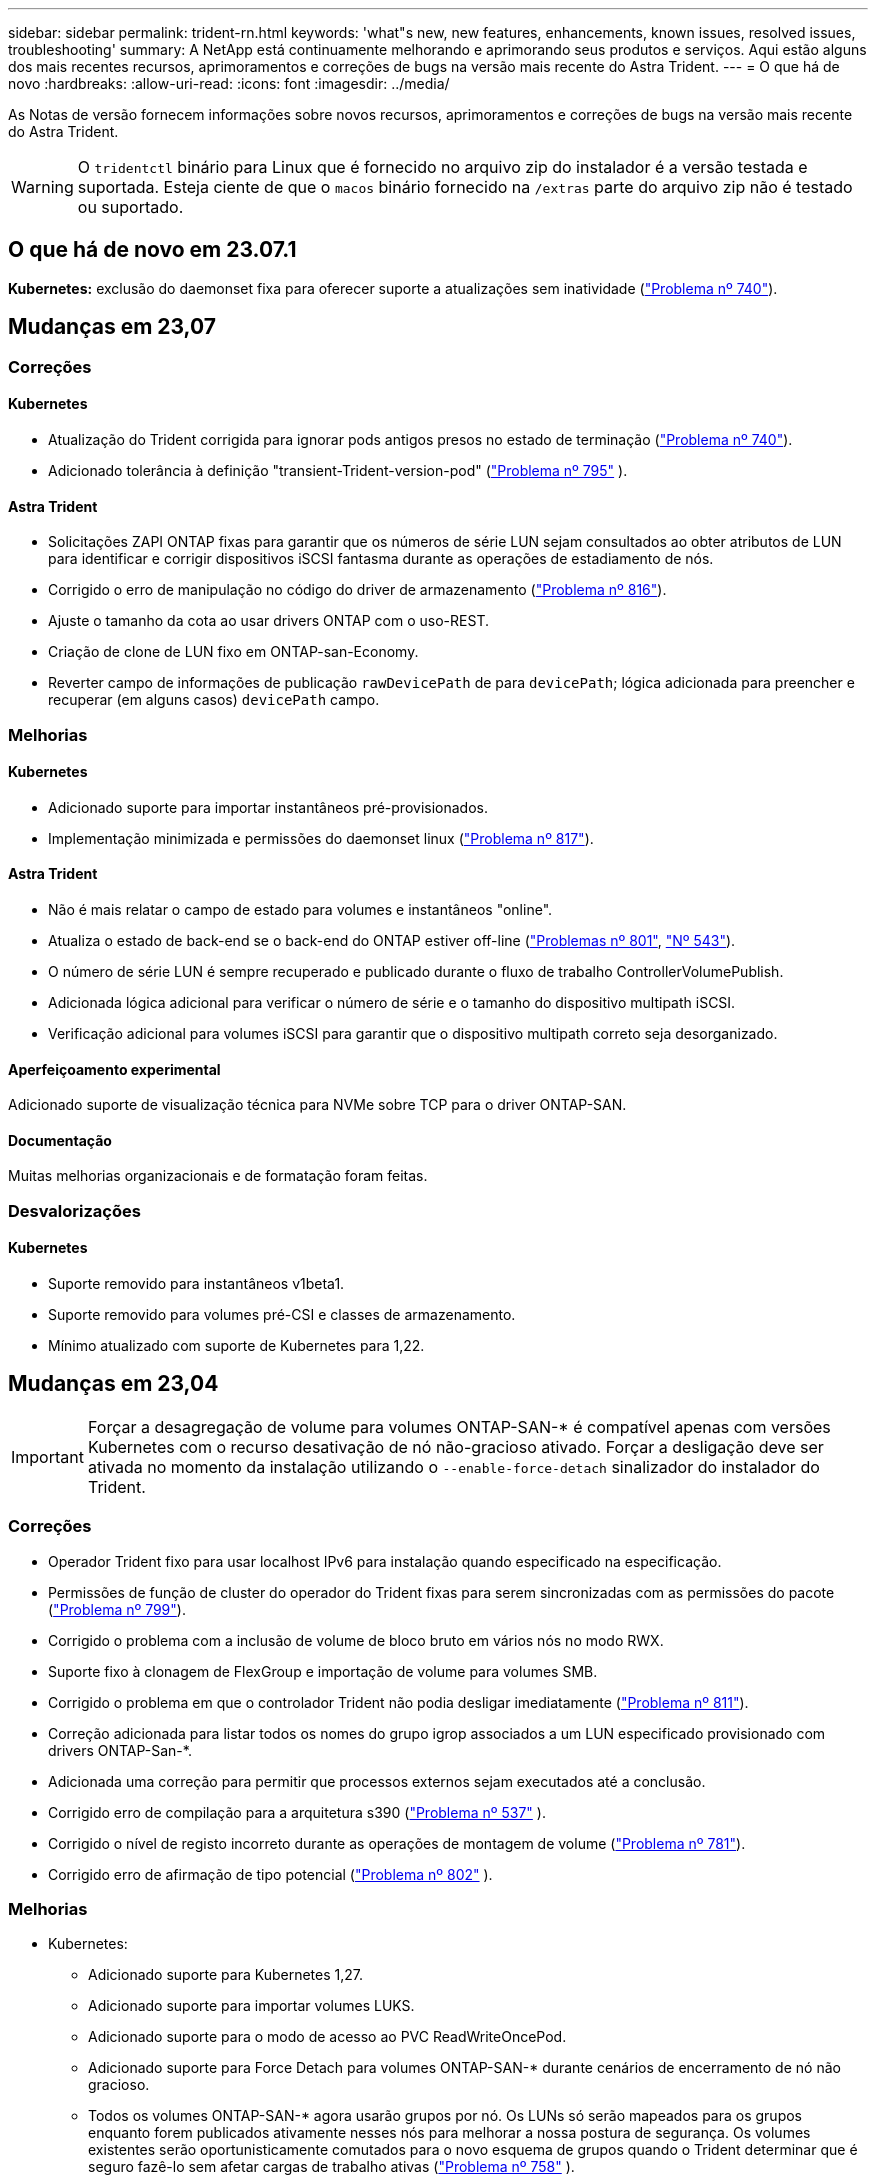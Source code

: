---
sidebar: sidebar 
permalink: trident-rn.html 
keywords: 'what"s new, new features, enhancements, known issues, resolved issues, troubleshooting' 
summary: A NetApp está continuamente melhorando e aprimorando seus produtos e serviços. Aqui estão alguns dos mais recentes recursos, aprimoramentos e correções de bugs na versão mais recente do Astra Trident. 
---
= O que há de novo
:hardbreaks:
:allow-uri-read: 
:icons: font
:imagesdir: ../media/


[role="lead"]
As Notas de versão fornecem informações sobre novos recursos, aprimoramentos e correções de bugs na versão mais recente do Astra Trident.


WARNING: O `tridentctl` binário para Linux que é fornecido no arquivo zip do instalador é a versão testada e suportada. Esteja ciente de que o `macos` binário fornecido na `/extras` parte do arquivo zip não é testado ou suportado.



== O que há de novo em 23.07.1

*Kubernetes:* exclusão do daemonset fixa para oferecer suporte a atualizações sem inatividade (link:https://github.com/NetApp/trident/issues/740["Problema nº 740"^]).



== Mudanças em 23,07



=== Correções



==== Kubernetes

* Atualização do Trident corrigida para ignorar pods antigos presos no estado de terminação (link:https://github.com/NetApp/trident/issues/740["Problema nº 740"^]).
* Adicionado tolerância à definição "transient-Trident-version-pod" (link:https://github.com/NetApp/trident/issues/795["Problema nº 795"^] ).




==== Astra Trident

* Solicitações ZAPI ONTAP fixas para garantir que os números de série LUN sejam consultados ao obter atributos de LUN para identificar e corrigir dispositivos iSCSI fantasma durante as operações de estadiamento de nós.
* Corrigido o erro de manipulação no código do driver de armazenamento (link:https://github.com/NetApp/trident/issues/816["Problema nº 816"^]).
* Ajuste o tamanho da cota ao usar drivers ONTAP com o uso-REST.
* Criação de clone de LUN fixo em ONTAP-san-Economy.
* Reverter campo de informações de publicação `rawDevicePath` de para `devicePath`; lógica adicionada para preencher e recuperar (em alguns casos) `devicePath` campo.




=== Melhorias



==== Kubernetes

* Adicionado suporte para importar instantâneos pré-provisionados.
* Implementação minimizada e permissões do daemonset linux (link:https://github.com/NetApp/trident/issues/817["Problema nº 817"^]).




==== Astra Trident

* Não é mais relatar o campo de estado para volumes e instantâneos "online".
* Atualiza o estado de back-end se o back-end do ONTAP estiver off-line (link:https://github.com/NetApp/trident/issues/801["Problemas nº 801"^], link:https://github.com/NetApp/trident/issues/543["Nº 543"^]).
* O número de série LUN é sempre recuperado e publicado durante o fluxo de trabalho ControllerVolumePublish.
* Adicionada lógica adicional para verificar o número de série e o tamanho do dispositivo multipath iSCSI.
* Verificação adicional para volumes iSCSI para garantir que o dispositivo multipath correto seja desorganizado.




==== Aperfeiçoamento experimental

Adicionado suporte de visualização técnica para NVMe sobre TCP para o driver ONTAP-SAN.



==== Documentação

Muitas melhorias organizacionais e de formatação foram feitas.



=== Desvalorizações



==== Kubernetes

* Suporte removido para instantâneos v1beta1.
* Suporte removido para volumes pré-CSI e classes de armazenamento.
* Mínimo atualizado com suporte de Kubernetes para 1,22.




== Mudanças em 23,04


IMPORTANT: Forçar a desagregação de volume para volumes ONTAP-SAN-* é compatível apenas com versões Kubernetes com o recurso desativação de nó não-gracioso ativado. Forçar a desligação deve ser ativada no momento da instalação utilizando o `--enable-force-detach` sinalizador do instalador do Trident.



=== Correções

* Operador Trident fixo para usar localhost IPv6 para instalação quando especificado na especificação.
* Permissões de função de cluster do operador do Trident fixas para serem sincronizadas com as permissões do pacote (link:https://github.com/NetApp/trident/issues/799["Problema nº 799"^]).
* Corrigido o problema com a inclusão de volume de bloco bruto em vários nós no modo RWX.
* Suporte fixo à clonagem de FlexGroup e importação de volume para volumes SMB.
* Corrigido o problema em que o controlador Trident não podia desligar imediatamente (link:https://github.com/NetApp/trident/issues/811["Problema nº 811"]).
* Correção adicionada para listar todos os nomes do grupo igrop associados a um LUN especificado provisionado com drivers ONTAP-San-*.
* Adicionada uma correção para permitir que processos externos sejam executados até a conclusão.
* Corrigido erro de compilação para a arquitetura s390 (link:https://github.com/NetApp/trident/issues/537["Problema nº 537"] ).
* Corrigido o nível de registo incorreto durante as operações de montagem de volume (link:https://github.com/NetApp/trident/issues/781["Problema nº 781"]).
* Corrigido erro de afirmação de tipo potencial (link:https://github.com/NetApp/trident/issues/802["Problema nº 802"] ).




=== Melhorias

* Kubernetes:
+
** Adicionado suporte para Kubernetes 1,27.
** Adicionado suporte para importar volumes LUKS.
** Adicionado suporte para o modo de acesso ao PVC ReadWriteOncePod.
** Adicionado suporte para Force Detach para volumes ONTAP-SAN-* durante cenários de encerramento de nó não gracioso.
** Todos os volumes ONTAP-SAN-* agora usarão grupos por nó. Os LUNs só serão mapeados para os grupos enquanto forem publicados ativamente nesses nós para melhorar a nossa postura de segurança. Os volumes existentes serão oportunisticamente comutados para o novo esquema de grupos quando o Trident determinar que é seguro fazê-lo sem afetar cargas de trabalho ativas (link:https://github.com/NetApp/trident/issues/758["Problema nº 758"] ).
** Melhor segurança do Trident ao limpar grupos não utilizados gerenciados pelo Trident dos backends ONTAP-SAN-*.


* Adicionado suporte para volumes SMB com o Amazon FSX para os drivers de armazenamento ONTAP-nas-Economy e ONTAP-nas-FlexGroup.
* Adicionado suporte para compartilhamentos SMB com os drivers de storage ONTAP-nas, ONTAP-nas-Economy e ONTAP-nas-FlexGroup.
* Adicionado suporte para arm64 nós (link:https://github.com/NetApp/trident/issues/732["Problema nº 732"] ).
* Procedimento de encerramento aprimorado do Trident desativando primeiro os servidores API (link:https://github.com/NetApp/trident/issues/811["Problema nº 811"]).
* Adicionado suporte de compilação entre plataformas para Windows e hosts arm64 para Makefile; veja BUILD.md.




=== Desvalorizações

**Kubernetes: Os grupos com escopo de back-end** não serão mais criados ao configurar drivers ONTAP-san e ONTAP-san-Economy (link:https://github.com/NetApp/trident/issues/758["Problema nº 758"]).



== Mudanças em 23.01.1



=== Correções

* Operador Trident fixo para usar localhost IPv6 para instalação quando especificado na especificação.
* Permissões fixas da função de cluster do operador do Trident para estar em sincronia com as permissões do pacote link:https://github.com/NetApp/trident/issues/799["Problema nº 799"^].
* Adicionada uma correção para permitir que processos externos sejam executados até a conclusão.
* Corrigido o problema com a inclusão de volume de bloco bruto em vários nós no modo RWX.
* Suporte fixo à clonagem de FlexGroup e importação de volume para volumes SMB.




== Mudanças em 23,01


IMPORTANT: O Kubernetes 1,27 agora é compatível com o Trident. Atualize o Astra Trident antes de atualizar o Kubernetes.



=== Correções

* Kubernetes: Adicionadas opções para excluir a criação da Diretiva de Segurança do Pod para corrigir instalações do Trident via Helm (link:https://github.com/NetApp/trident/issues/794["Problemas nº 783, nº 794"^]).




=== Melhorias

.Kubernetes
* Adicionado suporte para Kubernetes 1,26.
* Utilização geral aprimorada de recursos RBAC do Trident (link:https://github.com/NetApp/trident/issues/757["Problema nº 757"^]).
* Automação adicionada para detetar e corrigir sessões iSCSI quebradas ou obsoletas em nós de host.
* Adicionado suporte para expandir volumes criptografados LUKS.
* Kubernetes: Suporte à rotação de credenciais adicionado para volumes criptografados LUKS.


.Astra Trident
* Adicionado suporte para volumes SMB com o Amazon FSX for ONTAP para o driver de armazenamento ONTAP-nas.
* Adicionado suporte para permissões NTFS ao usar volumes SMB.
* Adicionado suporte a pools de storage para volumes do GCP com nível de serviço CVS.
* Adicionado suporte para uso opcional do flexgroupAggregateList ao criar FlexGroups com o driver de armazenamento ONTAP-nas-FlexGroup.
* Desempenho aprimorado para o driver de storage econômico ONTAP nas ao gerenciar vários FlexVols.
* Atualizações de dataLIF habilitadas para todos os drivers de storage nas do ONTAP.
* Atualização da convenção de nomenclatura Trident Deployment e DaemonSet para refletir o sistema operacional do nó host.




=== Desvalorizações

* Kubernetes: Mínimo atualizado com suporte de Kubernetes para 1,21.
* Os LIFs de dados não devem mais ser especificados ao configurar `ontap-san` ou `ontap-san-economy` drivers.




== Mudanças em 22,10

*Você deve ler as seguintes informações críticas antes de atualizar para o Astra Trident 22,10.*

[WARNING]
.<strong> informações críticas sobre o Astra Trident 22.10 </strong>
====
* O Kubernetes 1,25 agora é compatível com o Trident. É necessário atualizar o Astra Trident para 22,10 antes da atualização para o Kubernetes 1,25.
* O Astra Trident agora reforça estritamente o uso de configuração multipathing em ambientes SAN, com um valor recomendado de `find_multipaths: no` no arquivo multipath.conf.
+
O uso de configuração não multipathing ou o uso `find_multipaths: yes` de ou `find_multipaths: smart` valor no arquivo multipath.conf resultará em falhas de montagem. A Trident recomenda o uso de `find_multipaths: no` desde a versão 21,07.



====


=== Correções

* Corrigido um problema específico para o back-end do ONTAP criado usando `credentials` campo que não aparece on-line durante a atualização do 22.07.0 (link:https://github.com/NetApp/trident/issues/759["Problema nº 759"^] ).
* **Docker:** corrigiu um problema que fazia com que o plugin de volume do Docker não iniciasse em alguns ambientes (link:https://github.com/NetApp/trident/issues/548["Problema nº 548"^] e link:https://github.com/NetApp/trident/issues/760["Problema nº 760"^]).
* Corrigido problema de SLM específico para backends de SAN ONTAP para garantir que apenas um subconjunto de LIFs de dados pertencentes a nós de relatório seja publicado.
* Corrigido problema de desempenho em que verificações desnecessárias para iSCSI LUNs aconteceram ao anexar um volume.
* Novas tentativas granulares removidas dentro do fluxo de trabalho iSCSI Astra Trident para falhar rapidamente e reduzir os intervalos de tentativas externas.
* Corrigido o problema em que um erro foi retornado ao lavar um dispositivo iSCSI quando o dispositivo multipath correspondente já estava lavado.




=== Melhorias

* Kubernetes:
+
** Adicionado suporte para Kubernetes 1,25. É necessário atualizar o Astra Trident para 22,10 antes da atualização para o Kubernetes 1,25.
** Adicionado um ServiceAccount separado, ClusterRole e ClusterRoleBinding para a implantação do Trident e DaemonSet para permitir melhorias futuras de permissões.
** Adicionado suporte para link:https://docs.netapp.com/us-en/trident/trident-use/volume-share.html["compartilhamento de volume entre namespace"].


* Todos os drivers de storage Trident `ontap-*` agora funcionam com a API REST do ONTAP.
* Adicionado novo operador yaml (`bundle_post_1_25.yaml`) sem um `PodSecurityPolicy` para oferecer suporte ao Kubernetes 1,25.
* Adicionado link:https://docs.netapp.com/us-en/trident/trident-reco/security-luks.html["Suporte para volumes criptografados com LUKS"] para `ontap-san` e `ontap-san-economy` drivers de armazenamento.
* Adicionado suporte para nós do Windows Server 2019.
* Adicionado link:https://docs.netapp.com/us-en/trident/trident-use/anf.html["Suporte para volumes SMB em nós do Windows"] através do `azure-netapp-files` driver de armazenamento.
* A deteção automática de comutação MetroCluster para controladores ONTAP está agora disponível em geral.




=== Desvalorizações

* **Kubernetes:** atualizado com o mínimo de Kubernetes compatível para 1,20.
* Driver do Astra Data Store (ADS) removido.
* Removido o suporte `yes` e `smart` as opções para `find_multipaths` quando configurar multipathing de nó de trabalho para iSCSI.




== Mudanças em 22,07



=== Correções

**Kubernetes**

* Corrigido problema para lidar com valores booleanos e numéricos para o seletor de nó ao configurar o Trident com Helm ou o Operador Trident. (link:https://github.com/NetApp/trident/issues/700["GitHub Edição nº 700"^])
* Corrigido problema no tratamento de erros do caminho não-CHAP, de modo que kubelet irá tentar novamente se falhar. link:https://github.com/NetApp/trident/issues/736["GitHub Edição nº 736"^])




=== Melhorias

* Transição do k8s.gcr.io para o registry.k8s.io como Registro padrão para imagens CSI
* Os volumes ONTAP-SAN agora usarão grupos por nó e mapearão apenas LUNs para grupos enquanto são publicados ativamente nesses nós para melhorar nossa postura de segurança. Os volumes existentes serão oportunisticamente comutados para o novo esquema do grupo quando o Astra Trident determinar que é seguro fazê-lo sem afetar cargas de trabalho ativas.
* Incluído um ResourceQuota com instalações Trident para garantir que o Trident DaemonSet seja programado quando o consumo de PriorityClass é limitado por padrão.
* Adicionado suporte para recursos de rede ao driver Azure NetApp Files. (link:https://github.com/NetApp/trident/issues/717["GitHub Edição nº 717"^])
* Adicionada deteção automática de comutação MetroCluster de pré-visualização técnica aos drivers ONTAP. (link:https://github.com/NetApp/trident/issues/228["GitHub Edição nº 228"^])




=== Desvalorizações

* **Kubernetes:** atualizado com o mínimo de Kubernetes compatível para 1,19.
* A configuração de backend não permite mais vários tipos de autenticação em uma única configuração.




=== Remoções

* O driver do AWS CVS (obsoleto desde 22,04) foi removido.
* Kubernetes
+
** Removido recurso SYS_ADMIN desnecessário dos pods de nós.
** Reduz o nodeprep para informações simples de host e descoberta de serviço ativo para confirmar o melhor esforço de que os serviços NFS/iSCSI estão disponíveis nos nós de trabalho.






=== Documentação

Uma nova link:https://docs.netapp.com/us-en/trident/trident-reference/pod-security.html["Padrões de segurança do pod"]seção (PSS) foi adicionada detalhando as permissões habilitadas pelo Astra Trident na instalação.



== Mudanças em 22,04

A NetApp está continuamente melhorando e aprimorando seus produtos e serviços. Aqui estão alguns dos recursos mais recentes do Astra Trident. Para versões anteriores, https://docs.netapp.com/us-en/trident/earlier-versions.html["Versões anteriores da documentação"]consulte .


IMPORTANT: Se você estiver atualizando de qualquer versão anterior do Trident e usar o Azure NetApp Files, o ``location`` parâmetro config agora é um campo único obrigatório.



=== Correções

* Análise melhorada de nomes de iniciadores iSCSI. (link:https://github.com/NetApp/trident/issues/681["GitHub Edição nº 681"^])
* Corrigido problema em que os parâmetros da classe de armazenamento CSI não eram permitidos. (link:https://github.com/NetApp/trident/issues/598["GitHub Edição nº 598"^])
* Declaração de chave duplicada corrigida no CRD Trident. (link:https://github.com/NetApp/trident/issues/671["GitHub Edição nº 671"^])
* Corrigidos registos de instantâneos do CSI imprecisos. (link:https://github.com/NetApp/trident/issues/629["GitHub Edição nº 629"^] ))
* Corrigido o problema com a remoção de volumes em nós excluídos. (link:https://github.com/NetApp/trident/issues/691["GitHub Edição nº 691"^])
* Adição de manipulação de inconsistências de sistema de arquivos em dispositivos de bloco. (link:https://github.com/NetApp/trident/issues/656["GitHub Edição nº 656"^])
* Corrigido problema ao puxar imagens de suporte automático ao definir o `imageRegistry` sinalizador durante a instalação. (link:https://github.com/NetApp/trident/issues/715["GitHub Edição nº 715"^])
* Corrigido o problema em que o driver Azure NetApp Files não conseguiu clonar um volume com várias regras de exportação.




=== Melhorias

* As conexões de entrada para os endpoints seguros da Trident agora exigem um mínimo de TLS 1,3. (link:https://github.com/NetApp/trident/issues/698["GitHub Edição nº 698"^])
* O Trident agora adiciona cabeçalhos HSTS às respostas de seus endpoints seguros.
* O Trident agora tenta ativar o recurso de permissões unix do Azure NetApp Files automaticamente.
* *Kubernetes*: O daemonset do Trident agora é executado na classe de prioridade crítica do nó do sistema. (link:https://github.com/NetApp/trident/issues/694["GitHub Edição nº 694"^])




=== Remoções

O driver da série e (desativado desde 20,07) foi removido.



== Mudanças em 22.01.1



=== Correções

* Corrigido o problema com a remoção de volumes em nós excluídos. (link:https://github.com/NetApp/trident/issues/691["GitHub Edição nº 691"])
* Corrigido o pânico ao acessar campos nil para espaço agregado nas respostas da API do ONTAP.




== Mudanças em 22.01.0



=== Correções

* *Kubernetes:* aumente o tempo de repetição do backoff do Registro de nós para clusters grandes.
* Corrigido problema em que o driver azure-NetApp-Files poderia ser confundido por vários recursos com o mesmo nome.
* Os LIFs de dados SAN IPv6 da ONTAP agora funcionam se especificados com colchetes.
* Corrigido o problema em que a tentativa de importar um volume já importado retorna EOF deixando PVC em estado pendente. (link:https://github.com/NetApp/trident/issues/489["GitHub Edição nº 489"])
* Corrigido o problema quando a performance do Astra Trident diminui quando são criados snapshots > 32 em um volume SolidFire.
* Substituído SHA-1 por SHA-256 na criação de certificado SSL.
* Driver Azure NetApp Files fixo para permitir nomes de recursos duplicados e limitar as operações a um único local.
* Driver Azure NetApp Files fixo para permitir nomes de recursos duplicados e limitar as operações a um único local.




=== Melhorias

* Melhorias do Kubernetes:
+
** Adicionado suporte para Kubernetes 1,23.
** Adicione opções de agendamento para pods Trident quando instalado via Operador Trident ou Helm. (link:https://github.com/NetApp/trident/issues/651["GitHub Edição nº 651"^])


* Permitir volumes entre regiões no driver do GCP. (link:https://github.com/NetApp/trident/issues/633["GitHub Edição nº 633"^])
* Adicionado suporte para a opção 'unixPermissions' para volumes Azure NetApp Files. (link:https://github.com/NetApp/trident/issues/666["GitHub Edição nº 666"^])




=== Desvalorizações

A interface REST do Trident pode ouvir e servir apenas em endereços 127.0.0.1 ou [::1]



== Mudanças em 21.10.1


WARNING: A versão v21.10.0 tem um problema que pode colocar o controlador Trident em um estado CrashLoopBackOff quando um nó é removido e depois adicionado de volta ao cluster do Kubernetes. Esse problema foi corrigido no v21,10.1 (GitHub Issue 669).



=== Correções

* Condição de corrida potencial fixa ao importar um volume em um back-end CVS do GCP, resultando em falha na importação.
* Corrigido um problema que pode colocar o controlador Trident em um estado CrashLoopBackOff quando um nó é removido e depois adicionado de volta ao cluster do Kubernetes (problema 669 do GitHub).
* Corrigido o problema em que os SVMs não eram mais descobertos se nenhum nome SVM foi especificado (problema 612 do GitHub).




== Mudanças em 21.10.0



=== Correções

* Corrigido o problema em que clones de volumes XFS não podiam ser montados no mesmo nó que o volume de origem (problema 514 do GitHub).
* Corrigido o problema em que o Astra Trident registrou um erro fatal no desligamento (problema 597 do GitHub).
* Correções relacionadas ao Kubernetes:
+
** Retorne o espaço usado de um volume como o mínimo restoresSize ao criar snapshots com `ontap-nas` drivers e `ontap-nas-flexgroup` (GitHub Issue 645).
** Corrigido o problema em que `Failed to expand filesystem` o erro foi registrado após o redimensionamento de volume (GitHub problema 560).
** Corrigido o problema em que um pod poderia ficar preso `Terminating` no estado (GitHub problema 572).
** Corrigido o caso em que um `ontap-san-economy` FlexVol pode estar cheio de LUNs instantâneos (GitHub problema 533).
** Corrigido o problema do instalador personalizado YAML com imagem diferente (problema 613 do GitHub).
** Corrigido cálculo do tamanho do instantâneo (GitHub edição 611).
** Corrigido o problema em que todos os instaladores do Astra Trident podiam identificar o Kubernetes simples como OpenShift (problema 639 do GitHub).
** Corrigido o operador do Trident para parar a reconciliação se o servidor da API do Kubernetes não estiver acessível (problema 599 do GitHub).






=== Melhorias

* Adicionado suporte à `unixPermissions` opção para volumes de performance do GCP-CVS.
* Adicionado suporte para volumes CVS otimizados para escala no GCP na faixa de 600 GiB a 1 TIB.
* Aprimoramentos relacionados ao Kubernetes:
+
** Adicionado suporte para Kubernetes 1,22.
** Habilitou o operador do Trident e o gráfico Helm para trabalhar com o Kubernetes 1,22 (GitHub Issue 628).
** Adicionado a imagem do operador ao `tridentctl` comando imagens (GitHub Issue 570).






=== Melhorias experimentais

* Adicionado suporte para replicação de volume no `ontap-san` driver.
* Adicionado suporte REST *Tech Preview* para os `ontap-nas-flexgroup` drivers , `ontap-san`, e `ontap-nas-economy` .




== Problemas conhecidos

Problemas conhecidos identificam problemas que podem impedi-lo de usar o produto com sucesso.

* Ao atualizar um cluster do Kubernetes do 1,24 para o 1,25 ou posterior que tenha o Astra Trident instalado, você deve atualizar o Values.yaml para definir `excludePodSecurityPolicy` `true` ou adicionar `--set excludePodSecurityPolicy=true` `helm upgrade` ao comando antes de atualizar o cluster.
* Agora, o Astra Trident aplica um espaço em `fsType` (`fsType=""`branco ) para volumes que não têm o `fsType` especificado em seu StorageClass. Ao trabalhar com o Kubernetes 1,17 ou posterior, a Trident dá suporte a fornecer um espaço em branco `fsType` para volumes NFS. Para volumes iSCSI, é necessário definir o `fsType` no StorageClass ao aplicar um `fsGroup` contexto de uso de segurança.
* Ao usar um back-end em várias instâncias do Astra Trident, cada arquivo de configuração de back-end deve ter um valor diferente `storagePrefix` para backends do ONTAP ou usar um diferente `TenantName` para backends do SolidFire. O Astra Trident não consegue detectar volumes que outras instâncias do Astra Trident criaram. Tentar criar um volume existente em backends ONTAP ou SolidFire é bem-sucedido, porque o Astra Trident trata a criação de volume como uma operação idempotente. Se `storagePrefix` ou `TenantName` não forem diferentes, pode haver colisões de nomes para volumes criados no mesmo back-end.
* Ao instalar o Astra Trident (usando `tridentctl` ou o Operador Trident) e usar `tridentctl` para gerenciar o Astra Trident, você deve garantir que a `KUBECONFIG` variável de ambiente esteja definida. Isso é necessário para indicar o cluster do Kubernetes com `tridentctl` quem trabalhar. Ao trabalhar com vários ambientes do Kubernetes, você deve garantir que o `KUBECONFIG` arquivo seja obtido com precisão.
* Para executar a recuperação de espaço on-line para PVS iSCSI, o SO subjacente no nó de trabalho pode exigir que as opções de montagem sejam passadas para o volume. Isso é verdade para instâncias RHEL/RedHat CoreOS, que exigem o `discard` https://access.redhat.com/documentation/en-us/red_hat_enterprise_linux/8/html/managing_file_systems/discarding-unused-blocks_managing-file-systems["opção de montagem"^]; Certifique-se de que a opção Descartar mountOption está incluída no seu[`StorageClass`site para suportar descarte de blocos online.
* Se você tiver mais de uma instância do Astra Trident por cluster Kubernetes, o Astra Trident não poderá se comunicar com outras instâncias e não poderá descobrir outros volumes que eles criaram, o que leva a um comportamento inesperado e incorreto se mais de uma instância for executada em um cluster. Só deve haver uma instância do Astra Trident por cluster Kubernetes.
* Se os objetos baseados no Astra Trident `StorageClass` forem excluídos do Kubernetes enquanto o Astra Trident estiver off-line, o Astra Trident não removerá as classes de storage correspondentes de seu banco de dados quando ele voltar on-line. Você deve excluir essas classes de armazenamento usando `tridentctl` ou a API REST.
* Se um usuário excluir um PV provisionado pelo Astra Trident antes de excluir o PVC correspondente, o Astra Trident não excluirá automaticamente o volume de backup. Você deve remover o volume via `tridentctl` ou a API REST.
* A ONTAP não pode provisionar simultaneamente mais de um FlexGroup de cada vez, a menos que o conjunto de agregados seja exclusivo para cada solicitação de provisionamento.
* Ao usar o Astra Trident mais de IPv6 TB, você deve especificar `managementLIF` e `dataLIF` na definição de back-end entre colchetes. Por exemplo, ``[fd20:8b1e:b258:2000:f816:3eff:feec:0]``.
+

NOTE: Não é possível especificar `dataLIF` em um back-end de SAN ONTAP. O Astra Trident descobre todas as LIFs iSCSI disponíveis e as usa para estabelecer a sessão multipath.

* Se estiver usando `solidfire-san` o driver com OpenShift 4,5, certifique-se de que os nós de trabalho subjacentes usem MD5 como o algoritmo de autenticação CHAP. Os algoritmos CHAP seguros compatíveis com FIPS SHA1, SHA-256 e SHA3-256 estão disponíveis com o Element 12,7.




== Encontre mais informações

* https://github.com/NetApp/trident["Astra Trident no GitHub"^]
* https://netapp.io/persistent-storage-provisioner-for-kubernetes/["Blogs do Astra Trident"^]

